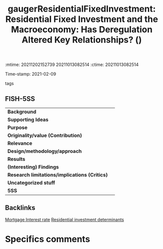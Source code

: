 :mtime:    20211202152739 20211013082514
:ctime:    20211013082514
:END:
#+TITLE: gaugerResidentialFixedInvestment: Residential Fixed Investment and the Macroeconomy: Has Deregulation Altered Key Relationships? ()
Time-stamp: 2021-02-09
- tags ::


* Residential Fixed Investment and the Macroeconomy: Has Deregulation Altered Key Relationships?
  :PROPERTIES:
  :Custom_ID: gaugerResidentialFixedInvestment
  :URL:
  :AUTHOR: [[file:/HDD/Org/notes/2021-02-09-11-52-43-mccarthy_2002_Monetary.org::*Backlinks][Backlinks]]
  :END:

** FISH-5SS


|---------------------------------------------+-----|
| *Background*                                  |     |
| *Supporting Ideas*                            |     |
| *Purpose*                                     |     |
| *Originality/value (Contribution)*            |     |
| *Relevance*                                   |     |
| *Design/methodology/approach*                 |     |
| *Results*                                     |     |
| *(Interesting) Findings*                      |     |
| *Research limitations/implications (Critics)* |     |
| *Uncategorized stuff*                         |     |
| *5SS*                                         |     |
|---------------------------------------------+-----|

** Backlinks
[[denote:20210210T184406][Mortgage Interest rate]]
[[denote:20210210T092103][Residential investment determinants]]

* Specifics comments
